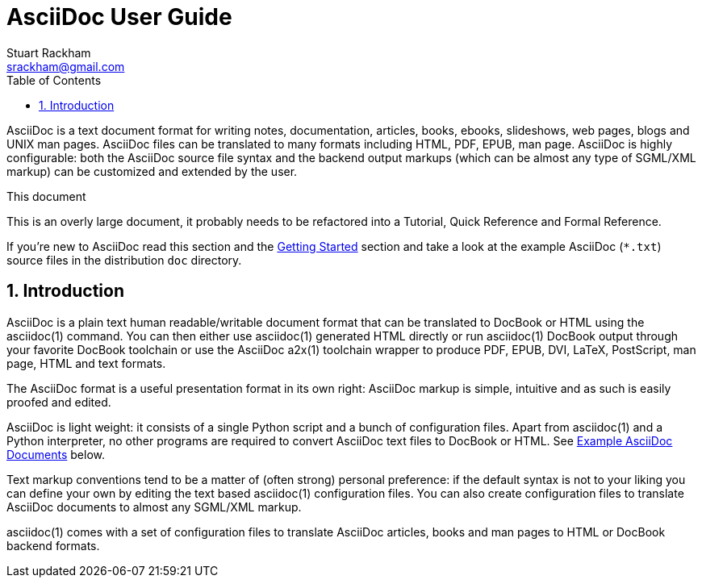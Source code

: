 AsciiDoc User Guide
===================
Stuart Rackham <srackham@gmail.com>
:Author Initials: SJR
:toc:
:icons:
:numbered:
:website: http://asciidoc.org/

AsciiDoc is a text document format for writing notes, documentation,
articles, books, ebooks, slideshows, web pages, blogs and UNIX man
pages.  AsciiDoc files can be translated to many formats including
HTML, PDF, EPUB, man page.  AsciiDoc is highly configurable: both the
AsciiDoc source file syntax and the backend output markups (which can
be almost any type of SGML/XML markup) can be customized and extended
by the user.

.This document
**********************************************************************
This is an overly large document, it probably needs to be refactored
into a Tutorial, Quick Reference and Formal Reference.

If you're new to AsciiDoc read this section and the <<X6,Getting
Started>> section and take a look at the example AsciiDoc (`*.txt`)
source files in the distribution `doc` directory.
**********************************************************************


Introduction
------------
AsciiDoc is a plain text human readable/writable document format that
can be translated to DocBook or HTML using the asciidoc(1) command.
You can then either use asciidoc(1) generated HTML directly or run
asciidoc(1) DocBook output through your favorite DocBook toolchain or
use the AsciiDoc a2x(1) toolchain wrapper to produce PDF, EPUB, DVI,
LaTeX, PostScript, man page, HTML and text formats.

The AsciiDoc format is a useful presentation format in its own right:
AsciiDoc markup is simple, intuitive and as such is easily proofed and
edited.

AsciiDoc is light weight: it consists of a single Python script and a
bunch of configuration files. Apart from asciidoc(1) and a Python
interpreter, no other programs are required to convert AsciiDoc text
files to DocBook or HTML. See <<X11,Example AsciiDoc Documents>>
below.

Text markup conventions tend to be a matter of (often strong) personal
preference: if the default syntax is not to your liking you can define
your own by editing the text based asciidoc(1) configuration files.
You can also create configuration files to translate AsciiDoc
documents to almost any SGML/XML markup.

asciidoc(1) comes with a set of configuration files to translate
AsciiDoc articles, books and man pages to HTML or DocBook backend
formats.

